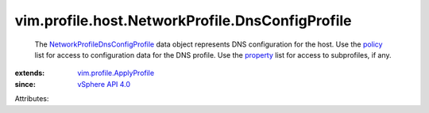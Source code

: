 .. _policy: ../../../../vim/profile/ApplyProfile.rst#policy

.. _property: ../../../../vim/profile/ApplyProfile.rst#property

.. _vSphere API 4.0: ../../../../vim/version.rst#vimversionversion5

.. _vim.profile.ApplyProfile: ../../../../vim/profile/ApplyProfile.rst

.. _NetworkProfileDnsConfigProfile: ../../../../vim/profile/host/NetworkProfile/DnsConfigProfile.rst


vim.profile.host.NetworkProfile.DnsConfigProfile
================================================
  The `NetworkProfileDnsConfigProfile`_ data object represents DNS configuration for the host. Use the `policy`_ list for access to configuration data for the DNS profile. Use the `property`_ list for access to subprofiles, if any.
:extends: vim.profile.ApplyProfile_
:since: `vSphere API 4.0`_

Attributes:
